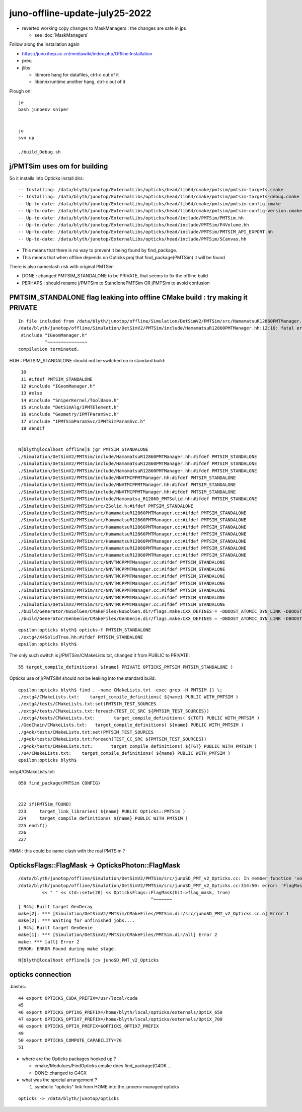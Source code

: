 juno-offline-update-july25-2022
==================================

* reverted working copy changes to MaskManagers : the changes are safe in jps

  * see :doc:`MaskManagers`


Follow along the installation again

* https://juno.ihep.ac.cn/mediawiki/index.php/Offline:Installation

* preq
* jlibs 

  * libmore hang for datafiles, ctrl-c out of it 
  * libonnxruntime another hang, ctrl-c out of it  


Plough on::

    je
    bash junoenv sniper


    jo 
    svn up

    ./build_Debug.sh




j/PMTSim uses om for building
-------------------------------

So it installs into Opticks install dirs::

    -- Installing: /data/blyth/junotop/ExternalLibs/opticks/head/lib64/cmake/pmtsim/pmtsim-targets.cmake
    -- Installing: /data/blyth/junotop/ExternalLibs/opticks/head/lib64/cmake/pmtsim/pmtsim-targets-debug.cmake
    -- Up-to-date: /data/blyth/junotop/ExternalLibs/opticks/head/lib64/cmake/pmtsim/pmtsim-config.cmake
    -- Up-to-date: /data/blyth/junotop/ExternalLibs/opticks/head/lib64/cmake/pmtsim/pmtsim-config-version.cmake
    -- Up-to-date: /data/blyth/junotop/ExternalLibs/opticks/head/include/PMTSim/PMTSim.hh
    -- Up-to-date: /data/blyth/junotop/ExternalLibs/opticks/head/include/PMTSim/P4Volume.hh
    -- Up-to-date: /data/blyth/junotop/ExternalLibs/opticks/head/include/PMTSim/PMTSIM_API_EXPORT.hh
    -- Up-to-date: /data/blyth/junotop/ExternalLibs/opticks/head/include/PMTSim/SCanvas.hh


* This means that there is no way to prevent it being found by find_package. 
* This means that when offline depends on Opticks proj that find_package(PMTSim) it will be found

There is also nameclash risk with original PMTSim 

* DONE : changed PMTSIM_STANDALONE to be PRIVATE, that seems to fix the offline build

* PERHAPS : should rename j/PMTSim to StandlonePMTSim OR jPMTSim to avoid confusion


PMTSIM_STANDALONE flag leaking into offline CMake build : try making it PRIVATE
----------------------------------------------------------------------------------


::

    In file included from /data/blyth/junotop/offline/Simulation/DetSimV2/PMTSim/src/HamamatsuR12860PMTManager.cc:25:
    /data/blyth/junotop/offline/Simulation/DetSimV2/PMTSim/include/HamamatsuR12860PMTManager.hh:12:10: fatal error: IGeomManager.h: No such file or directory
     #include "IGeomManager.h"
              ^~~~~~~~~~~~~~~~
    compilation terminated.


HUH : PMTSIM_STANDALONE should not be switched on in standard build::

     10 
     11 #ifdef PMTSIM_STANDALONE
     12 #include "IGeomManager.h"
     13 #else
     14 #include "SniperKernel/ToolBase.h"
     15 #include "DetSimAlg/IPMTElement.h"
     16 #include "Geometry/IPMTParamSvc.h"
     17 #include "IPMTSimParamSvc/IPMTSimParamSvc.h"
     18 #endif


    N[blyth@localhost offline]$ jgr PMTSIM_STANDALONE 
    ./Simulation/DetSimV2/PMTSim/include/HamamatsuR12860PMTManager.hh:#ifdef PMTSIM_STANDALONE
    ./Simulation/DetSimV2/PMTSim/include/HamamatsuR12860PMTManager.hh:#ifdef PMTSIM_STANDALONE
    ./Simulation/DetSimV2/PMTSim/include/HamamatsuR12860PMTManager.hh:#ifdef PMTSIM_STANDALONE
    ./Simulation/DetSimV2/PMTSim/include/NNVTMCPPMTManager.hh:#ifdef PMTSIM_STANDALONE
    ./Simulation/DetSimV2/PMTSim/include/NNVTMCPPMTManager.hh:#ifdef PMTSIM_STANDALONE
    ./Simulation/DetSimV2/PMTSim/include/NNVTMCPPMTManager.hh:#ifdef PMTSIM_STANDALONE
    ./Simulation/DetSimV2/PMTSim/include/Hamamatsu_R12860_PMTSolid.hh:#ifdef PMTSIM_STANDALONE
    ./Simulation/DetSimV2/PMTSim/src/ZSolid.h:#ifdef PMTSIM_STANDALONE
    ./Simulation/DetSimV2/PMTSim/src/HamamatsuR12860PMTManager.cc:#ifdef PMTSIM_STANDALONE
    ./Simulation/DetSimV2/PMTSim/src/HamamatsuR12860PMTManager.cc:#ifdef PMTSIM_STANDALONE
    ./Simulation/DetSimV2/PMTSim/src/HamamatsuR12860PMTManager.cc:#ifdef PMTSIM_STANDALONE
    ./Simulation/DetSimV2/PMTSim/src/HamamatsuR12860PMTManager.cc:#ifdef PMTSIM_STANDALONE
    ./Simulation/DetSimV2/PMTSim/src/HamamatsuR12860PMTManager.cc:#ifdef PMTSIM_STANDALONE
    ./Simulation/DetSimV2/PMTSim/src/HamamatsuR12860PMTManager.cc:#ifdef PMTSIM_STANDALONE
    ./Simulation/DetSimV2/PMTSim/src/HamamatsuR12860PMTManager.cc:#ifdef PMTSIM_STANDALONE
    ./Simulation/DetSimV2/PMTSim/src/NNVTMCPPMTManager.cc:#ifdef PMTSIM_STANDALONE
    ./Simulation/DetSimV2/PMTSim/src/NNVTMCPPMTManager.cc:#ifdef PMTSIM_STANDALONE
    ./Simulation/DetSimV2/PMTSim/src/NNVTMCPPMTManager.cc:#ifdef PMTSIM_STANDALONE
    ./Simulation/DetSimV2/PMTSim/src/NNVTMCPPMTManager.cc:#ifdef PMTSIM_STANDALONE
    ./Simulation/DetSimV2/PMTSim/src/NNVTMCPPMTManager.cc:#ifdef PMTSIM_STANDALONE
    ./Simulation/DetSimV2/PMTSim/src/NNVTMCPPMTManager.cc:#ifdef PMTSIM_STANDALONE
    ./Simulation/DetSimV2/PMTSim/src/NNVTMCPPMTManager.cc:#ifdef PMTSIM_STANDALONE
    ./build/Generator/NuSolGen/CMakeFiles/NuSolGen.dir/flags.make:CXX_DEFINES = -DBOOST_ATOMIC_DYN_LINK -DBOOST_ATOMIC_NO_LIB -DBOOST_FILESYSTEM_DYN_LINK -DBOOST_FILESYSTEM_NO_LIB -DBOOST_PROGRAM_OPTIONS_DYN_LINK -DBOOST_PROGRAM_OPTIONS_NO_LIB -DBOOST_REGEX_DYN_LINK -DBOOST_REGEX_NO_LIB -DBOOST_SYSTEM_DYN_LINK -DBOOST_SYSTEM_NO_LIB -DG4INTY_USE_XT -DG4MULTITHREADED -DG4UI_USE -DG4UI_USE_TCSH -DG4USE_STD11 -DG4VERBOSE -DG4VIS_USE -DG4VIS_USE_OPENGL -DG4VIS_USE_OPENGLX -DG4VIS_USE_RAYTRACERX -DG4_STORE_TRAJECTORY -DNuSolGen_EXPORTS -DOPTICKS_BRAP -DOPTICKS_CFG4 -DOPTICKS_CUDARAP -DOPTICKS_G4OK -DOPTICKS_GGEO -DOPTICKS_NPY -DOPTICKS_OKCONF -DOPTICKS_OKCORE -DOPTICKS_OKGEO -DOPTICKS_OKOP -DOPTICKS_OXRAP -DOPTICKS_PMTSIM -DOPTICKS_SYSRAP -DOPTICKS_THRAP -DOPTICKS_X4 -DPMTSIM_STANDALONE -DSNIPER_VERSION_2 -DWITH_BOOST_ASIO -DWITH_G4OPTICKS -DWITH_PLOG -DWITH_PMTSIM -DWITH_STTF
    ./build/Generator/GenGenie/CMakeFiles/GenGenie.dir/flags.make:CXX_DEFINES = -DBOOST_ATOMIC_DYN_LINK -DBOOST_ATOMIC_NO_LIB -DBOOST_FILESYSTEM_DYN_LINK -DBOOST_FILESYSTEM_NO_LIB


::

    epsilon:opticks blyth$ opticks-f PMTSIM_STANDALONE
    ./extg4/X4SolidTree.hh:#ifdef PMTSIM_STANDALONE
    epsilon:opticks blyth$ 

The only such switch is j/PMTSim/CMakeLists.txt, changed it from PUBLIC to PRIVATE::

     55 target_compile_definitions( ${name} PRIVATE OPTICKS_PMTSIM PMTSIM_STANDALONE )

Opticks use of j/PMTSIM should not be leaking into the standard build. 


::

    epsilon:opticks blyth$ find . -name CMakeLists.txt -exec grep -H PMTSIM {} \;
    ./extg4/CMakeLists.txt:    target_compile_definitions( ${name} PUBLIC WITH_PMTSIM )
    ./extg4/tests/CMakeLists.txt:set(PMTSIM_TEST_SOURCES
    ./extg4/tests/CMakeLists.txt:foreach(TEST_CC_SRC ${PMTSIM_TEST_SOURCES})
    ./extg4/tests/CMakeLists.txt:       target_compile_definitions( ${TGT} PUBLIC WITH_PMTSIM )
    ./GeoChain/CMakeLists.txt:   target_compile_definitions( ${name} PUBLIC WITH_PMTSIM )
    ./g4ok/tests/CMakeLists.txt:set(PMTSIM_TEST_SOURCES
    ./g4ok/tests/CMakeLists.txt:foreach(TEST_CC_SRC ${PMTSIM_TEST_SOURCES})
    ./g4ok/tests/CMakeLists.txt:       target_compile_definitions( ${TGT} PUBLIC WITH_PMTSIM )
    ./u4/CMakeLists.txt:    target_compile_definitions( ${name} PUBLIC WITH_PMTSIM )
    epsilon:opticks blyth$ 


extg4/CMakeLists.txt::

    050 find_package(PMTSim CONFIG)


    222 if(PMTSim_FOUND)
    223     target_link_libraries( ${name} PUBLIC Opticks::PMTSim )
    224     target_compile_definitions( ${name} PUBLIC WITH_PMTSIM )
    225 endif()
    226 
    227 

HMM : this could be name clash with the real PMTSim ? 




OpticksFlags::FlagMask -> OpticksPhoton::FlagMask
------------------------------------------------------

::

    /data/blyth/junotop/offline/Simulation/DetSimV2/PMTSim/src/junoSD_PMT_v2_Opticks.cc: In member function 'void junoSD_PMT_v2_Opticks::dumpHit(unsigned int, const G4OpticksHit*, const G4OpticksHitExtra*) const':
    /data/blyth/junotop/offline/Simulation/DetSimV2/PMTSim/src/junoSD_PMT_v2_Opticks.cc:314:50: error: 'FlagMask' is not a member of 'OpticksFlags'
             << " " << std::setw(20) << OpticksFlags::FlagMask(hit->flag_mask, true)
                                                      ^~~~~~~~
    [ 94%] Built target GenDecay
    make[2]: *** [Simulation/DetSimV2/PMTSim/CMakeFiles/PMTSim.dir/src/junoSD_PMT_v2_Opticks.cc.o] Error 1
    make[2]: *** Waiting for unfinished jobs....
    [ 94%] Built target GenGenie
    make[1]: *** [Simulation/DetSimV2/PMTSim/CMakeFiles/PMTSim.dir/all] Error 2
    make: *** [all] Error 2
    ERROR: ERROR Found during make stage. 

::

    N[blyth@localhost offline]$ jcv junoSD_PMT_v2_Opticks




opticks connection
---------------------

.bashrc::

     44 export OPTICKS_CUDA_PREFIX=/usr/local/cuda
     45 
     46 export OPTICKS_OPTIX6_PREFIX=/home/blyth/local/opticks/externals/OptiX_650
     47 export OPTICKS_OPTIX7_PREFIX=/home/blyth/local/opticks/externals/OptiX_700
     48 export OPTICKS_OPTIX_PREFIX=$OPTICKS_OPTIX7_PREFIX
     49 
     50 export OPTICKS_COMPUTE_CAPABILITY=70
     51 


* where are the Opticks packages hooked up ? 

  * cmake/Modulues/FindOpticks.cmake does find_package(G4OK ...
  * DONE: changed to G4CX  

* what was the special arrangement ? 

  1. symbolic "opticks" link from HOME into the junoenv managed opticks 

::

    opticks -> /data/blyth/junotop/opticks




    
